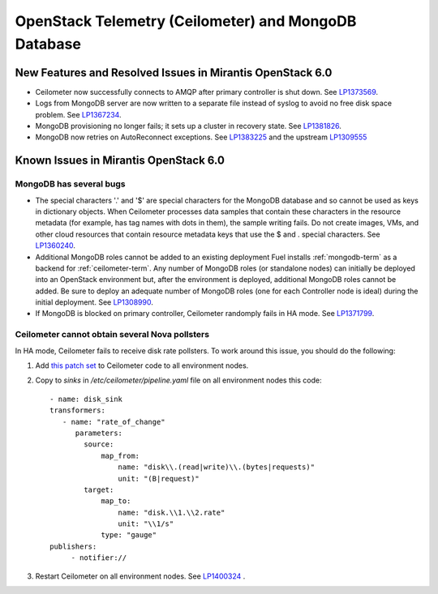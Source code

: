 
.. _ceilometer-mongodb-rn:

OpenStack Telemetry (Ceilometer) and MongoDB Database
-----------------------------------------------------

New Features and Resolved Issues in Mirantis OpenStack 6.0
++++++++++++++++++++++++++++++++++++++++++++++++++++++++++

* Ceilometer now successfully connects to AMQP after primary controller is shut down.
  See `LP1373569 <https://bugs.launchpad.net/fuel/+bug/1373569>`_.

* Logs from MongoDB server are now written to a separate file instead of syslog
  to avoid no free disk space problem.
  See `LP1367234 <https://bugs.launchpad.net/fuel/+bug/1367234>`_.

* MongoDB provisioning no longer fails; it sets up a cluster
  in recovery state.
  See `LP1381826 <https://bugs.launchpad.net/fuel/+bug/1381826>`_.

* MongoDB now retries on AutoReconnect exceptions.
  See `LP1383225 <https://bugs.launchpad.net/fuel/+bug/1383225>`_ and
  the upstream `LP1309555 <https://bugs.launchpad.net/ceilometer/+bug/1309555>`_

Known Issues in Mirantis OpenStack 6.0
++++++++++++++++++++++++++++++++++++++

MongoDB has several bugs
~~~~~~~~~~~~~~~~~~~~~~~~

- The special characters '.' and '$' are special characters for the MongoDB database
  and so cannot be used as keys in dictionary objects.
  When Ceilometer processes data samples
  that contain these characters in the resource metadata
  (for example, has tag names with dots in them),
  the sample writing fails.
  Do not create images, VMs, and other cloud resources
  that contain resource metadata keys that use the $ and . special characters.
  See `LP1360240 <https://bugs.launchpad.net/bugs/1360240>`_.

- Additional MongoDB roles cannot be added to an existing deployment
  Fuel installs :ref:`mongodb-term`
  as a backend for :ref:`ceilometer-term`.
  Any number of MongoDB roles (or standalone nodes)
  can initially be deployed into an OpenStack environment
  but, after the environment is deployed,
  additional MongoDB roles cannot be added.
  Be sure to deploy an adequate number of MongoDB roles
  (one for each Controller node is ideal)
  during the initial deployment.
  See `LP1308990 <https://bugs.launchpad.net/fuel/+bug/1308990>`_.

- If MongoDB is blocked on primary controller, Ceilometer randomply fails in HA mode.
  See `LP1371799 <https://bugs.launchpad.net/fuel/+bug/1371799>`_.

Ceilometer cannot obtain several Nova pollsters
~~~~~~~~~~~~~~~~~~~~~~~~~~~~~~~~~~~~~~~~~~~~~~~

In HA mode, Ceilometer fails to receive disk rate pollsters.
To work around this issue, you should do the following:

#. Add `this patch set <https://review.openstack.org/#/c/139037/>`_ to Ceilometer code to all environment nodes.

#. Copy to *sinks* in */etc/ceilometer/pipeline.yaml* file on all environment nodes this code:

   ::

        - name: disk_sink
        transformers:
           - name: "rate_of_change"
              parameters:
                source:
                    map_from:
                        name: "disk\\.(read|write)\\.(bytes|requests)"
                        unit: "(B|request)"
                target:
                    map_to:
                        name: "disk.\\1.\\2.rate"
                        unit: "\\1/s"
                    type: "gauge"
        publishers:
             - notifier://

#. Restart Ceilometer on all environment nodes.
   See `LP1400324 <https://bugs.launchpad.net/bugs/1400324>`_ .
